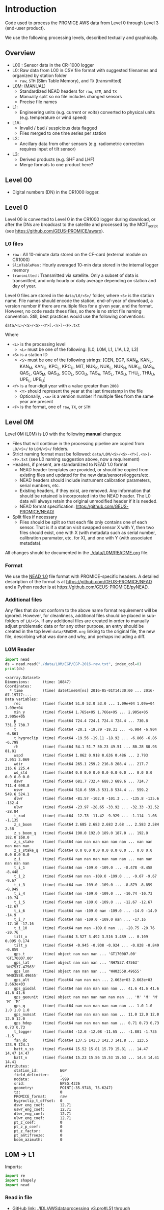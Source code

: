 
#+PROPERTY: header-args:jupyter-python :kernel PROMICE_dev :session PROMICE-README :exports both
#+PROPERTY: header-args:bash :exports both

* Table of contents                               :toc_3:noexport:
- [[#introduction][Introduction]]
  - [[#overview][Overview]]
  - [[#level-00][Level 00]]
  - [[#level-0][Level 0]]
    - [[#l0-files][L0 files]]
  - [[#level-0m][Level 0M]]
    - [[#format][Format]]
    - [[#additional-files][Additional files]]
    - [[#l0m-reader][L0M Reader]]
  - [[#l0m---l1][L0M -> L1]]
    - [[#read-in-file][Read in file]]
    - [[#eng-to-phys][Eng to phys]]
    - [[#export-file-as-l1][Export file as L1]]
  - [[#level-1][Level 1]]
  - [[#l1---l1a][L1 -> L1A]]
    - [[#merge-files][Merge files]]
    - [[#flag-data][Flag data]]

* Introduction

Code used to process the PROMICE AWS data from Level 0 through Level 3 (end-user product).

We use the following processing levels, described textually and graphically.

** Overview
+ L00 : Sensor data in the CR-1000 logger
+ L0: Raw data from L00 in CSV file format with suggested filenames and organized by station folder
  + =raw=, =STM= (Slim Table Memory), and =TX= (transmitted)
+ L0M: (MANUAL)
  + Standardized NEAD headers for =raw=, =STM=, and =TX=
  + Manually split so no file includes changed sensors
  + Precise file names
+ L1:
  + Engineering units (e.g. current or volts) converted to physical units (e.g. temperature or wind speed)
+ L1A:
  + Invalid / bad / suspicious data flagged
  + Files merged to one time series per station
+ L2:
  + Ancillary data from other sensors (e.g. radiometric correction requires input of tilt sensor)
+ L3:
  + Derived products (e.g. SHF and LHF)
  + Merge formats to one product here?

#+begin_src ditaa :file ./fig/levels.png :exports results

                    +----------------+
	            |{d}             |                         Legend
                    | Digital counts |                         +---------------+
     Level 00 (L00) |                |                         |input          |
		    | CR-1000 logger |                         +---------------+
	            |                |
	            +-------+--------+                         +---------------+   +=----+
	                    |				       |{io}process    +--=+ Note|
	                    v				       +---------------+   +-----+
                    +----------------+
	            |{io}            |                         +---------------+
                    |  Manual Carry  |      		       |{d}Files       |
                    |      or        |      		       +---------------+
		    |   Satellite    |
	            |                |			
	            +-------+--------+			
	                    |               +=---------------------------------+            
	                    v            +--+Arbitrary file names              |            
                    +----------------+   |  |Repeat data (more than 1 download)|            
	            |{d}             |   |  |More than 1 sensor per file       |
                    |  raw, STM, TX  +=--+  +----------------------------------+
     Level 0 (L0)   |                |      
		    | GEUS text files|	    
	            |                |	    
	            +-------+--------+	    	   						    
	                    |		         	        /----------------------------------\ 		
	                    v		                   +----+ Split files by sensor changes{io}| 		
                    +----------------+                     |    +----------------------------------+ 		
	            |{io}            |	                   |					    
                    |  Copy L0 to    |	                   |    +--------------------+		    
                    |       L0M      |                     +----+ Precise file names | 		    
	            |                |	   +---------------+    +--------------------+		    
	            +-------+--------+     |               |					    
                            |              |               |    +--------------------+		    
                            v              |               +----+ NEAD headers       |		    
		    +-------+---------+    |	    	        +--------------------+		    
		    |{d}              |    |     	          ^      ^     ^			    
                    |     Manual      |    |                      |      |     |			    
     Level 0M (L0M) |                 |<---+                      |      |   +-+----------+	    
		    | Standardization |                           |      |   |Metadata    |	    
		    |                 |                           |      |   +------------+	    
 		    +-------+---------+                           |    +-+----------------+	    
			    |	      	                          |    |Columns, units, ..|	    
                            v               	                  |    +------------------+	    
	            +-----------------+           	        +-+---------------------------------+
	            |{io}             |                         | Instrument calibration parameters |
	            |  Engineering to |   	   	        |      (recorded, not applied)      |
	            |  physical units |                         +-----------------------------------+
	            |                 |   
                    +-------+---------+   
		            |      	  
	                    v             
                    +-----------------+   
		    |{d}              |   
    Level 1 (L1)    |Measured physical|   
		    |    properties   |
		    |                 |
		    +-------+---------+	  
                            |		  
                            v		  
                    +-----------------+
                    |{io}             |
                    |   Flag bad data |
                    |   Merge files   |
                    |                 |
                    +-------+---------+
                            |           
                            v          
                   +-------------------+
                   |{d}                |
    Level 1A (L1A) |Time series per AWS|
                   |  Initial data QC  |
		   |                   |
                   +-------+-----------+
                           |
                           v
                    +-----------------+
                    |{io}             |       +=------------------------------------------+ 
                    | Cross-sensor    |------=+e.g. ice at 1 m depth via interpolation, or| 
                    |  corrections    |       |radiation adjusting for platform rotation  |
                    |                 |       +-------------------------------------------+ 
                    +-------+---------+       
                            |          
                            v          
                   +-------------------+
                   |{d}                |
     Level 2 (L2)  |  Derived internal |
                   |      values       |
	           |                   |
                   +-------+-----------+
                           |
                           v
                    +-----------------+
                    |{io}             |
                    |     Derive      |       +=-----------------------+
                    |    external     |------=+e.g. sensible heat flux,|
                    |   properties    |       |latent heat flux        |
                    |                 |       +------------------------+
                    +-------+---------+
                            |          
                            v          
                   +-------------------+
                   |{d}                |
     Level 3 (L3)  |  Derived external |
                   |      values       |
		   |                   |
                   +-------------------+


#+END_SRC
		    
#+RESULTS:
[[file:./fig/levels.png]]

** Level 00

+ Digital numbers (DN) in the CR1000 logger.

** Level 0

Level 00 is converted to Level 0 in the CR1000 logger during download, or after the DNs are broadcast to the satellite and processed by the MCIT_script (see https://github.com/GEUS-PROMICE/awsrx).

#+begin_src plantuml :file ./fig/L00_to_L0.png :exports results
@startuml

' plantuml activity diagram (beta)

component Sensor_1
component Sensor_n

frame CR1000_Logger {
  database DB_logger [
  <b>Database</b>
  10 minute sampling
  ----
  var0, var1, ..., varn
] 
}

note right
  Level 00 (L00)
end note

Sensor_1 --> CR1000_Logger
Sensor_n --> CR1000_Logger

node GEUS_(Level_0) {
  file Raw [
  <b>raw</b>
  10 min sampling
  ]

  file SlimTableMem [
  <b>SlimTableMem</b>
  Hourly average from
  10 min sampling
  ]

  file TX [
  <b>TX</b>
  V3:
    DOY 100 to 300: hourly average
    DOY 300 to 100: daily average
  V4:
    hourly average all days
  ]
}

' DB -> hand carry -> raw
actor Scientist
DB_logger --> Scientist : Field\ndownload
Scientist --> Raw : Hand\ncarry
Scientist --> SlimTableMem : Hand\ncarry

' DB -> satellite -> Transmitted
cloud Satellite
file Email
queue MCIT_script

DB_logger -[dashed]-> Satellite : Data subsampled and\npossible transmission loss
Satellite -[dashed]-> Email
Email --> MCIT_script : L00
MCIT_script --> TX

@enduml
#+end_src

#+RESULTS:
[[file:./fig/L00_to_L0.png]]

*** L0 files

+ =raw= : All 10-minute data stored on the CF-card (external module on CR1000)
+ =SlimTableMem= : Hourly averaged 10-min data stored in the internal logger memory
+ =transmitted= : Transmitted via satellite. Only a subset of data is transmitted, and only hourly or daily average depending on station and day of year.

Level 0 files are stored in the =data/L0/<S>/= folder, where =<S>= is the station name. File names should encode the station, end-of-year of download, a version number if there are multiple files for a given year, and the format. However, no code reads thees files, so there is no strict file naming convention. Still, best practices would use the following conventions:  

=data/<L>/<S>/<S>-<Y>[.<n>]-<F>.txt=

Where 

+ =<L>= is the processing level
  + =<L>= must be one of the following: [L0, L0M, L1, L1A, L2, L3]
+ =<S>= is a station ID
  + =<S>= must be one of the following strings: [CEN, EGP, KAN_B, KAN_L, KAN_M, KAN_U, KPC_L, KPC_U, MIT, NUK_K, NUK_L, NUK_N, NUK_U, QAS_A, QAS_L, QAS_M, QAS_U, SCO_L, SCO_U, TAS_A, TAS_L, TAS_U, THU_L, THU_U, UPE_L, UPE_U]
+ =<Y>= is a four-digit year with a value greater than =2008=
  + =<Y>= should represent the year at the last timestamp in the file
  + Optionally, =.<n>= is a version number if multiple files from the same year are present
+ =<F>= is the format, one of =raw=, =TX=, or =STM=


** Level 0M

Level 0M (L0M) is L0 with the following *manual* changes:

+ Files that will continue in the processing pipeline are copied from =L0/<S>/= to =L0M/<S>/= folders.
+ Strict naming format must be followed: =data/L0M/<S>/<S>-<Y>[.<n>]-<F>.txt= (see L0 naming suggestion above, now a requirement)
+ Headers, if present, are standardized to NEAD 1.0 format
  + NEAD header templates are provided, or should be copied from existing files and updated for the new data/sensors/loggers/etc.
  + NEAD headers should include instrument calibration parameters, serial numbers, etc.
  + Existing headers, if they exist, are removed. Any information that should be retained is incorporated into the NEAD header. The L0 data will always retain the original unmodified header if it is needed.
  + NEAD format specification: https://github.com/GEUS-PROMICE/NEAD/
+ Split files if necessary
  + Files should be split so that each file only contains one of each sensor. That is if a station visit swapped sensor X with Y, then two files should exist, one with X (with metadata such as serial number, calibration paramater, etc. for X), and one with Y (with associated metadata).

All changes should be documented in the [[./data/L0M/README.org]] file.
    
*** Format

We use the [[https://github.com/mankoff/NEAD/][NEAD 1.0]] file format with PROMICE-specific headers. A detailed description of the format is at https://github.com/GEUS-PROMICE/NEAD and a Python reader is at https://github.com/GEUS-PROMICE/pyNEAD.

*** Additional files

Any files that do not conform to the above name format requirement will be ignored. However, for cleanliness, additional files should be placed in sub-folders of =L0/<S>=. If any additional files are created in order to manually adjust problematic data or for any other purpose, an entry should be created in the top level =data/README.org= linking to the original file, the new file, describing what was done and why, and perhaps including a diff.

*** L0M Reader

#+BEGIN_SRC jupyter-python :exports both
import nead
ds = nead.read("./data/L0M/EGP/EGP-2016-raw.txt", index_col=0)
print(ds)
#+END_SRC

#+RESULTS:
#+begin_example
<xarray.Dataset>
Dimensions:      (time: 10847)
Coordinates:
  ,* time         (time) datetime64[ns] 2016-05-01T14:30:00 ... 2016-07-19T17:...
Data variables:
    rec          (time) float64 51.0 52.0 53.0 ... 1.09e+04 1.09e+04 1.09e+04
    min_y        (time) float64 1.765e+05 1.766e+05 ... 2.905e+05 2.905e+05
    p            (time) float64 724.4 724.1 724.4 724.4 ... 730.8 731.2 730.7
    t            (time) float64 -20.1 -19.79 -19.31 ... -6.904 -6.904 -6.861
    t_hygroclip  (time) float64 -19.56 -19.11 -18.92 ... -6.866 -6.86 -6.799
    rh           (time) float64 54.1 51.7 50.23 49.51 ... 80.28 80.93 81.81
    wspd         (time) float64 1.062 0.918 0.636 0.486 ... 2.793 2.951 3.069
    wdir         (time) float64 265.1 259.2 216.8 208.4 ... 217.7 216.6 225.4
    wd_std       (time) float64 0.0 0.0 0.0 0.0 0.0 0.0 ... 0.0 0.0 0.0 0.0 0.0
    dswr         (time) float64 681.7 732.4 688.3 689.6 ... 724.7 711.4 698.8
    uswr         (time) float64 518.6 559.3 531.8 534.4 ... 559.2 549.6 524.1
    dlwr         (time) float64 -81.57 -102.0 -101.3 ... -135.8 -135.6 -132.4
    ulwr         (time) float64 -23.97 -28.65 -33.92 ... -32.33 -32.52 -28.84
    t_rad        (time) float64 -12.78 -11.42 -9.929 ... -1.114 -1.03 -1.135
    z_s_boom     (time) float64 2.685 2.683 2.683 2.68 ... 2.583 2.584 2.58
    z_s_boom_q   (time) float64 190.0 192.0 189.0 187.0 ... 192.0 182.0 168.0
    z_s_stake    (time) float64 nan nan nan nan nan nan ... nan nan nan nan nan
    z_s_stake_q  (time) float64 0.0 0.0 0.0 0.0 0.0 0.0 ... 0.0 0.0 0.0 0.0 0.0
    z_i          (time) float64 nan nan nan nan nan nan ... nan nan nan nan nan
    t_i_1        (time) float64 nan -109.0 -109.0 ... -8.478 -8.458 -8.448
    t_i_2        (time) float64 nan nan -109.0 -109.0 ... -9.67 -9.67 -9.67
    t_i_3        (time) float64 nan -109.0 -109.0 ... -8.879 -8.859 -8.849
    t_i_4        (time) float64 nan -109.0 -109.0 ... -10.74 -10.73 -10.74
    t_i_5        (time) float64 nan -109.0 -109.0 ... -12.67 -12.67 -12.67
    t_i_6        (time) float64 nan -109.0 nan -109.0 ... -14.9 -14.9 -14.9
    t_i_7        (time) float64 nan -109.0 -109.0 nan ... -17.16 -17.16 -17.16
    t_i_10       (time) float64 nan nan -109.0 nan ... -20.75 -20.76 -20.76
    tilt_x       (time) float64 3.527 3.492 3.516 3.489 ... 0.109 0.095 0.174
    tilt_y       (time) float64 -0.945 -0.938 -0.924 ... -0.828 -0.849 -0.859
    gps_t        (time) object nan nan nan ... 'GT170007.00' 'GT170007.00'
    gps_lat      (time) object nan nan nan ... 'NH7537.47563' 'NH7537.47563'
    gps_lon      (time) object nan nan nan ... 'WH03558.49655' 'WH03558.49655'
    gps_alt      (time) float64 nan nan nan ... 2.663e+03 2.663e+03 2.663e+03
    gps_giodal   (time) float64 nan nan nan nan nan ... 41.6 41.6 41.6 41.6 41.6
    gps_geounit  (time) object nan nan nan nan nan nan ... 'M' 'M' 'M' 'M' 'M'
    gps_q        (time) float64 nan nan nan nan nan nan ... 1.0 1.0 1.0 1.0 1.0
    gps_numsat   (time) float64 nan nan nan nan nan ... 11.0 12.0 12.0 12.0 12.0
    gps_hdop     (time) float64 nan nan nan nan nan ... 0.71 0.73 0.73 0.73 0.73
    t_logger     (time) float64 -12.6 -12.08 -11.65 ... -1.801 -1.735 -1.5
    fan_dc       (time) float64 137.5 141.3 142.3 141.8 ... 123.5 123.9 124.1
    batt_v_ss    (time) float64 15.52 15.81 15.79 15.81 ... 14.47 14.47 14.47
    batt_v       (time) float64 15.23 15.56 15.53 15.63 ... 14.4 14.41 14.41
Attributes:
    station_id:          EGP
    field_delimiter:     ,
    nodata:              -999
    srid:                EPSG:4326
    geometry:            POINT(-35.9748, 75.6247)
    tz:                  0
    PROMICE_format:      raw
    hygroclip_t_offset:  0
    dswr_eng_coef:       12.71
    uswr_eng_coef:       12.71
    dlwr_eng_coef:       12.71
    ulwr_eng_coef:       12.71
    pt_z_coef:           0
    pt_z_p_coef:         0
    pt_z_factor:         0
    pt_antifreeze:       0
    boom_azimuth:        0
#+end_example



** L0M -> L1
:PROPERTIES:
:header-args:jupyter-python+: :session L0_to_L1
:END:

Imports:

#+BEGIN_SRC jupyter-python
import re
import shapely
import nead
#+END_SRC

*** Read in file

+ GitHub link: [[./IDL/AWSdataprocessing_v3.pro#L51]] through [[./IDL/AWSdataprocessing_v3.pro#L123]]
+ Org link: [[./IDL/AWSdataprocessing_v3.pro::51]] through [[./IDL/AWSdataprocessing_v3.pro::123]]
+ [X] Reads in the file
+ [X] Check that required metadata was included in the NEAD header

#+BEGIN_SRC jupyter-python
fname = "./data/L0M/EGP/EGP-2016-raw.txt"

ds = nead.read(fname, index_col=0)

assert("geometry" in ds.attrs.keys())
assert(ds.attrs['geometry'][0:5] == "POINT")
assert("srid" in ds.attrs.keys())
assert(ds.attrs['srid'] == "EPSG:4326")
assert("tz" in ds.attrs.keys())
assert("pt_antifreeze" in ds.attrs.keys())
#+END_SRC

*** Eng to phys

+ GitHub link: [[./IDL/AWSdataprocessing_v3.pro#L116]] through [[./IDL/AWSdataprocessing_v3.pro#L408]] 
+ Org link: [[./IDL/AWSdataprocessing_v3.pro::116]] through [[./IDL/AWSdataprocessing_v3.pro::408]] 
  + [-] Calculates derived date products (day of century, etc.)
  + [-] Adjusts start times
    + [X] ~if slimtablemem eq 'yes' then begin ; change time stamp to start of the hour instead of end~
    + [ ] ~if transmitted eq 'yes' then begin ; change transmission time to start of the hour/day instead of end~
      + [ ] ~if line[col_season-1] eq '!W' then begin ; daily transmissions~
      + [ ] ~if line[col_season-1] eq '!S' then begin ; hourly transmissions~
      + [ ] Makes guesses if season identifier not transmitted
  + [X] Adjusts UTC offset
  + [X] Remove HygroClip temperature offset
  + [X] Reads and adjusts SRin ~SRin = [SRin,float(line[col_SRin-1])*10/C_SRin] ; Calculating radiation (10^-5 V -> W/m2)~
  + [X] SRout
  + [X] LRin: ~LRin = [LRin,float(line[col_LRin-1])*10/C_LRin + 5.67e-8*(float(line[col_Trad-1])+T_0)^4]~
  + [X] LRout
  + [X] Haws: ~Haws = [Haws,float(line[col_Haws-1])*((float(line[col_T-1])+T_0)/T_0)^0.5]~
  + [X] Hstk: ~Hstk = [Hstk,float(line[col_Hstk-1])*((float(line[col_T-1])+T_0)/T_0)^0.5]~
  + [X] Hpt: ~Hpt = [Hpt,float(line[col_Hpt-1])*C_Hpt*F_Hpt*998./rho_af]~
  + [X] Derives Hpt_corrected
  + [X] Decodes GPS - some stations only record minutes not degrees


#+BEGIN_SRC jupyter-python
    
T_0 = 273.15

# Calculate pressure transducer fluid density
if ds.attrs['pt_antifreeze'] == 50:
    rho_af = 1092
elif ds.attrs['pt_antifreeze'] == 100:
    rho_af = 1145
else:
    rho_af = np.nan
    if np.any(~np.isnan(ds['z_i'].values)):
        print("Antifreeze mix only supported at 50 % or 100%")
        assert(False)
    

## adjust times based on file format.
# raw: No adjust (timestamp is at start of period)
# STM: Adjust timestamp from end of period to start of period
# TX: Adjust timestamp start of period (hour/day) also depending on season
# if ds.attrs['PROMICE_format'] == 'STM': ds['time'] = (('time'), ds['time'].to_dataframe().shift(periods=1))
# if ds.attrs['PROMICE_format'] == 'TX': ds['time'] = (('time'), ds['time'].to_dataframe().shift(periods=1))
if ds.attrs['tz'] != 0: ds['time'] = (('time'), ds['time'].to_dataframe().shift(periods=ds.attrs['tz'], freq='H'))

# Remove HygroClip temperature offset
ds['t_hygroclip'] = ds['t_hygroclip'] - ds.attrs['hygroclip_t_offset']

# convert radiation from engineering to physical units
ds['dswr'] = (ds['dswr'] * 10) / ds.attrs['dswr_eng_coef']
ds['uswr'] = (ds['uswr'] * 10) / ds.attrs['dswr_eng_coef']
ds['dlwr'] = ((ds['dlwr'] * 10) / ds.attrs['dlwr_eng_coef']) + 5.67E-8*(ds['t_rad'] + T_0)**4
ds['ulwr'] = ((ds['ulwr'] * 10) / ds.attrs['dlwr_eng_coef']) + 5.67E-8*(ds['t_rad'] + T_0)**4

# Adjust sonic ranger readings for sensitivity to air temperature
ds['z_s_boom'] = ds['z_s_boom'] * ((ds['t'] + T_0)/T_0)**0.5 
ds['z_s_stake'] = ds['z_s_stake'] * ((ds['t'] + T_0)/T_0)**0.5
# Adjust pressure transducer due to fluid properties
ds['z_i'] = ds['z_i'] * ds.attrs['pt_z_coef'] * ds.attrs['pt_z_factor'] * 998.0 / rho_af

# Calculate pressure transducer depth
ds['z_i_corr'] = ds['z_i'] * np.nan # new 'z_i_corr' copied from 'z_i'
ds['z_i_corr'].attrs['long_name'] = ds['z_i'].long_name + " corrected"
ds['z_i_corr'] = ds['z_i'] * ds.attrs['pt_z_coef'] * ds.attrs['pt_z_factor'] * 998.0 / rho_af \
    + 100 * (ds.attrs['pt_z_p_coef'] - ds['p']) / (rho_af * 9.81)


# Decode GPS
if ds['gps_lat'].dtype.kind == 'O': # not a float. Probably has "NH"
    assert('NH' in ds['gps_lat'].dropna(dim='time').values[0])
    ds['gps_lat'] = (('time'), np.array([_[2:] if isinstance(_, str) else np.nan for _ in ds['gps_lat'].values]).astype(np.float))
    ds['gps_lon'] = (('time'), np.array([_[2:] if isinstance(_, str) else np.nan for _ in ds['gps_lon'].values]).astype(np.float))

if np.any((ds['gps_lat'] <= 90) & (ds['gps_lat'] > 0)):  # Some stations only recorded minutes, not degrees
    xyz = np.array(re.findall("[-+]?[\d]*[.][\d]+", ds.attrs['geometry'])).astype(np.float)
    x=xyz[0]; y=xyz[1]; z=xyz[2] if len(xyz) == 3 else 0
    p = shapely.geometry.Point(x,y,z)
    ds['gps_lat'] = ds['gps_lat'] + 100*p.y
if np.any((ds['gps_lon'] <= 90) & (ds['gps_lon'] > 0)):
    ds['gps_lon'] = ds['gps_lon'] + 100*p.x
ds['gps_lat'] = (ds['gps_lat'] / 100).astype(np.int) + (ds['gps_lat'] / 100 - (ds['gps_lat'] / 100).astype(np.int)) * 100 / 60
ds['gps_lon'] = (ds['gps_lon'] / 100).astype(np.int) + (ds['gps_lon'] / 100 - (ds['gps_lon'] / 100).astype(np.int)) * 100 / 60

# tilt-o-meter voltage to degrees
abst = np.abs(ds['tilt_x'])
ds['tilt_x'] = ds['tilt_x'] / 10
ds['tilt_x'] = ds['tilt_x'] / (abst * (-0.49*abst**4 + 3.6*abst**3 - 10.4*abst**2 + 21.1*abst))
abst = np.abs(ds['tilt_y'])
ds['tilt_y'] = ds['tilt_y'] / 10
ds['tilt_y'] = ds['tilt_y'] / (abst * (-0.49*abst**4 + 3.6*abst**3 - 10.4*abst**2 + 21.1*abst))
#+END_SRC

*** Export file as L1

#+BEGIN_SRC jupyter-python

outpath = os.path.split(fname)[0].split("/")
outpath[-2] = 'L1'
outpath = '/'.join(outpath)
outfile = os.path.splitext(os.path.basename(fname))[0]

ds.to_netcdf(outpath + '/' + outfile + ".nc", mode='w')
#+END_SRC





** Level 1
:PROPERTIES:
:header-args:bash+: :exports both
:END:

File list:

#+BEGIN_SRC bash :exports both :results verbatim
find ./data/L1
#+END_SRC

#+RESULTS:
: ./data/L1
: ./data/L1/EGP
: ./data/L1/EGP/EGP-2016-raw.nc

NetCDF format

#+BEGIN_SRC bash :results verbatim :exports both
ncdump -ch ./data/L1/EGP/EGP-2016-raw.nc | head -n35
#+END_SRC

#+RESULTS:
#+begin_example
netcdf EGP-2016-raw {
dimensions:
	time = 10847 ;
variables:
	double rec(time) ;
		rec:_FillValue = NaN ;
		rec:standard_name = "record" ;
		rec:long_name = "Record" ;
		rec:units = "" ;
		rec:scale_factor = "1" ;
		rec:add_offset = 0. ;
	double min_y(time) ;
		min_y:_FillValue = NaN ;
		min_y:standard_name = "minutes" ;
		min_y:long_name = "Minutes in year" ;
		min_y:units = "min" ;
		min_y:scale_factor = "1" ;
		min_y:add_offset = 0. ;
	double p(time) ;
		p:_FillValue = NaN ;
		p:standard_name = "air_pressure" ;
		p:long_name = "Air pressure" ;
		p:units = "hPa" ;
		p:scale_factor = "0.01" ;
		p:add_offset = 0. ;
	double t(time) ;
		t:_FillValue = NaN ;
		t:standard_name = "air_temperature_at_boom" ;
		t:long_name = "Air temperature" ;
		t:units = "C" ;
		t:scale_factor = "1" ;
		t:add_offset = 273.15 ;
	double t_hygroclip(time) ;
		t_hygroclip:_FillValue = NaN ;
		t_hygroclip:standard_name = "air_temperature_at_hygroclip" ;
#+end_example


** L1 -> L1A
:PROPERTIES:
:header-args:jupyter-python+: :session L1_to_L1A
:END:

*** Merge files
#+BEGIN_SRC jupyter-python
import xarray as xr

ds_raw = xr.open_mfdataset("./data/L1/EGP/*raw.nc", combine='by_coords')
print(ds_raw)
#+END_SRC

#+RESULTS:
#+begin_example
<xarray.Dataset>
Dimensions:      (time: 10847)
Coordinates:
  ,* time         (time) datetime64[ns] 2016-05-01T14:30:00 ... 2016-07-19T17:...
Data variables:
    rec          (time) float64 dask.array<open_dataset-a04bf837e9564d3ade8e6...
    min_y        (time) float64 dask.array<open_dataset-a04bf837e9564d3ade8e6...
    p            (time) float64 dask.array<open_dataset-a04bf837e9564d3ade8e6...
    t            (time) float64 dask.array<open_dataset-a04bf837e9564d3ade8e6...
    t_hygroclip  (time) float64 dask.array<open_dataset-a04bf837e9564d3ade8e6...
    rh           (time) float64 dask.array<open_dataset-a04bf837e9564d3ade8e6...
    wspd         (time) float64 dask.array<open_dataset-a04bf837e9564d3ade8e6...
    wdir         (time) float64 dask.array<open_dataset-a04bf837e9564d3ade8e6...
    wd_std       (time) float64 dask.array<open_dataset-a04bf837e9564d3ade8e6...
    dswr         (time) float64 dask.array<open_dataset-a04bf837e9564d3ade8e6...
    uswr         (time) float64 dask.array<open_dataset-a04bf837e9564d3ade8e6...
    dlwr         (time) float64 dask.array<open_dataset-a04bf837e9564d3ade8e6...
    ulwr         (time) float64 dask.array<open_dataset-a04bf837e9564d3ade8e6...
    t_rad        (time) float64 dask.array<open_dataset-a04bf837e9564d3ade8e6...
    z_s_boom     (time) float64 dask.array<open_dataset-a04bf837e9564d3ade8e6...
    z_s_boom_q   (time) float64 dask.array<open_dataset-a04bf837e9564d3ade8e6...
    z_s_stake    (time) float64 dask.array<open_dataset-a04bf837e9564d3ade8e6...
    z_s_stake_q  (time) float64 dask.array<open_dataset-a04bf837e9564d3ade8e6...
    z_i          (time) float64 dask.array<open_dataset-a04bf837e9564d3ade8e6...
    t_i_1        (time) float64 dask.array<open_dataset-a04bf837e9564d3ade8e6...
    t_i_2        (time) float64 dask.array<open_dataset-a04bf837e9564d3ade8e6...
    t_i_3        (time) float64 dask.array<open_dataset-a04bf837e9564d3ade8e6...
    t_i_4        (time) float64 dask.array<open_dataset-a04bf837e9564d3ade8e6...
    t_i_5        (time) float64 dask.array<open_dataset-a04bf837e9564d3ade8e6...
    t_i_6        (time) float64 dask.array<open_dataset-a04bf837e9564d3ade8e6...
    t_i_7        (time) float64 dask.array<open_dataset-a04bf837e9564d3ade8e6...
    t_i_10       (time) float64 dask.array<open_dataset-a04bf837e9564d3ade8e6...
    tilt_x       (time) float64 dask.array<open_dataset-a04bf837e9564d3ade8e6...
    tilt_y       (time) float64 dask.array<open_dataset-a04bf837e9564d3ade8e6...
    gps_t        (time) float64 dask.array<open_dataset-a04bf837e9564d3ade8e6...
    gps_lat      (time) float64 dask.array<open_dataset-a04bf837e9564d3ade8e6...
    gps_lon      (time) float64 dask.array<open_dataset-a04bf837e9564d3ade8e6...
    gps_alt      (time) float64 dask.array<open_dataset-a04bf837e9564d3ade8e6...
    gps_giodal   (time) float64 dask.array<open_dataset-a04bf837e9564d3ade8e6...
    gps_geounit  (time) float64 dask.array<open_dataset-a04bf837e9564d3ade8e6...
    gps_q        (time) float64 dask.array<open_dataset-a04bf837e9564d3ade8e6...
    gps_numsat   (time) float64 dask.array<open_dataset-a04bf837e9564d3ade8e6...
    gps_hdop     (time) float64 dask.array<open_dataset-a04bf837e9564d3ade8e6...
    t_logger     (time) float64 dask.array<open_dataset-a04bf837e9564d3ade8e6...
    fan_dc       (time) float64 dask.array<open_dataset-a04bf837e9564d3ade8e6...
    batt_v_ss    (time) float64 dask.array<open_dataset-a04bf837e9564d3ade8e6...
    batt_v       (time) float64 dask.array<open_dataset-a04bf837e9564d3ade8e6...
    z_i_corr     (time) float64 dask.array<open_dataset-a04bf837e9564d3ade8e6...
Attributes:
    station_id:          EGP
    field_delimiter:     ,
    nodata:              -999
    srid:                EPSG:4326
    geometry:            POINT(-35.9748, 75.6247)
    tz:                  0
    PROMICE_format:      raw
    hygroclip_t_offset:  0
    dswr_eng_coef:       12.71
    uswr_eng_coef:       12.71
    dlwr_eng_coef:       12.71
    ulwr_eng_coef:       12.71
    pt_z_coef:           0
    pt_z_p_coef:         0
    pt_z_factor:         0
    pt_antifreeze:       0
    boom_azimuth:        0
#+end_example

*** Flag data

| Property    | low limit | high limit | invalid | comment                                |
|-------------+-----------+------------+---------+----------------------------------------|
| tilt_x      |       -40 |         40 |         | file:IDL/AWSdataprocessing_v3.pro::390 |
| tilt_y      |       -40 |         40 |         |                                        |
| tilt_x      |       -30 |         30 |         | file:IDL/AWSdataprocessing_v3.pro::675 |
| tilt_y      |       -30 |         30 |         |                                        |
| p           |       650 |       1100 |         |                                        |
| t           |       -80 |         30 |         | t > 30 totally possible...             |
| t_hygroclip |       -80 |         30 |       0 |                                        |
| rh_cor      |           |        100 |         |                                        |
| ws          |         0 |        100 |         |                                        |
| wd          |         0 |        360 |         |                                        |
| dswr        |       -10 |       1500 |         |                                        |
| uswr        |       -10 |       1000 |         |                                        |
| dlwr        |        50 |        500 |         |                                        |
| ulwr        |        50 |        500 |         |                                        |
| t_rad       |      -180 |         50 |         |                                        |
| z_boom      |       0.3 |          3 |         |                                        |
| z_boom_q    |         0 |            |         |                                        |
| z_stake     |       0.3 |          8 |         |                                        |
| z_ice       |         0 |         30 |         |                                        |
| t_i_1       |       -80 |         30 |         |                                        |
| t_i_2       |       -80 |         30 |         |                                        |
| t_i_3       |       -80 |         30 |         |                                        |
| t_i_4       |       -80 |         30 |         |                                        |
| t_i_5       |       -80 |         30 |         |                                        |
| t_i_6       |       -80 |         30 |         |                                        |
| t_i_7       |       -80 |         30 |         |                                        |
| t_i_10      |       -30 |         30 |         | NOTE difference                        |
| gps_time    |         0 |     240000 |         |                                        |
| gps_lat     |        60 |         83 |         |                                        |
| gps_lon     |        20 |         70 |         |                                        |
| gps_alt     |         0 |       3000 |         |                                        |
| gps_hdop    |         0 |            |         |                                        |
| t_logger    |       -80 |         30 |         |                                        |
| fan_dc      |      -200 |        200 |         |                                        |
| batt_v      |         0 |         30 |         |                                        |
